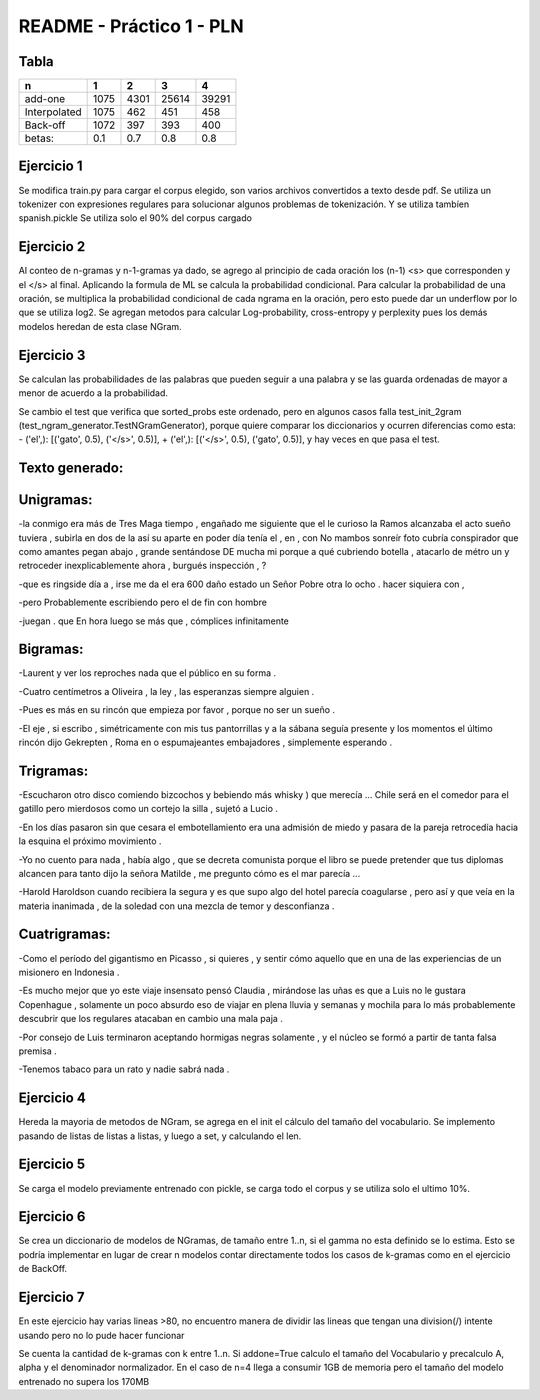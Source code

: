 README - Práctico 1 - PLN
=========================

Tabla
-----

============   ====   ====  =====   =====
n              1      2     3       4
============   ====   ====  =====   =====
add-one        1075   4301  25614   39291 
Interpolated   1075   462   451     458  
Back-off       1072   397   393     400  
betas:         0.1    0.7   0.8     0.8  
============   ====   ====  =====   =====

Ejercicio 1
-----------
Se modifica train.py para cargar el corpus elegido, son varios archivos
convertidos a texto desde pdf. Se utiliza un tokenizer con expresiones
regulares para solucionar algunos problemas de tokenización.
Y se utiliza tambíen spanish.pickle
Se utiliza solo el 90% del corpus cargado


Ejercicio 2
-----------
Al conteo de n-gramas y n-1-gramas ya dado, se agrego al principio de cada
oración los (n-1) <s> que corresponden y el </s> al final.
Aplicando la formula de ML se calcula la probabilidad condicional.
Para calcular la probabilidad de una oración, se multiplica la probabilidad
condicional de cada ngrama en la oración, pero esto puede dar un underflow
por lo que se utiliza log2.
Se agregan metodos para calcular Log-probability, cross-entropy y perplexity
pues los demás modelos heredan de esta clase NGram.

Ejercicio 3
-----------
Se calculan las probabilidades de las palabras que pueden seguir a una palabra
y se las guarda ordenadas de mayor a menor de acuerdo a la probabilidad.

Se cambio el test que verifica que sorted_probs este ordenado, pero en algunos
casos falla test_init_2gram (test_ngram_generator.TestNGramGenerator), porque
quiere comparar los diccionarios y ocurren diferencias como esta:
-  ('el',): [('gato', 0.5), ('</s>', 0.5)],
+  ('el',): [('</s>', 0.5), ('gato', 0.5)],
y hay veces en que pasa el test.

Texto generado:
---------------

Unigramas:
----------
-la conmigo era más de Tres Maga tiempo , engañado me siguiente que el le
curioso la Ramos alcanzaba el acto sueño tuviera , subirla en dos de la así
su aparte en poder día tenía el , en , con No mambos sonreír foto cubría
conspirador que como amantes pegan abajo , grande sentándose DE mucha mi
porque a qué cubriendo botella , atacarlo de métro un y retroceder
inexplicablemente ahora , burgués inspección , ?

-que es ringside día a , irse me da el era 600 daño estado un Señor Pobre
otra lo ocho . hacer siquiera con ,

-pero Probablemente escribiendo pero el de fin con hombre

-juegan . que En hora luego se más que , cómplices infinitamente

Bigramas:
---------

-Laurent y ver los reproches nada que el público en su forma .

-Cuatro centímetros a Oliveira , la ley , las esperanzas siempre alguien .

-Pues es más en su rincón que empieza por favor , porque no ser un sueño .

-El eje , si escribo , simétricamente con mis tus pantorrillas y a la sábana
seguía presente y los momentos el último rincón dijo Gekrepten , Roma en o
espumajeantes embajadores , simplemente esperando .

Trigramas:
----------

-Escucharon otro disco comiendo bizcochos y bebiendo más whisky )
que merecía ... Chile será en el comedor para el gatillo pero
mierdosos como un cortejo la silla , sujetó a Lucio .

-En los días pasaron sin que cesara el embotellamiento era una
admisión de miedo y pasara de la pareja retrocedía hacia la
esquina el próximo movimiento .

-Yo no cuento para nada , había algo , que se decreta comunista porque el
libro se puede pretender que tus diplomas alcancen para tanto dijo la señora
Matilde , me pregunto cómo es el mar parecía ...

-Harold Haroldson cuando recibiera la segura y es que supo algo del
hotel parecía coagularse , pero así y que veía en la materia inanimada ,
de la soledad con una mezcla de temor y desconfianza .

Cuatrigramas:
-------------

-Como el período del gigantismo en Picasso , si quieres , y sentir cómo aquello
que en una de las experiencias de un misionero en Indonesia .

-Es mucho mejor que yo este viaje insensato pensó Claudia , mirándose las uñas
es que a Luis no le gustara Copenhague , solamente un poco absurdo eso de viajar
en plena lluvia y semanas y mochila para lo más probablemente descubrir que
los regulares atacaban en cambio una mala paja .

-Por consejo de Luis terminaron aceptando hormigas negras solamente ,
y el núcleo se formó a partir de tanta falsa premisa .

-Tenemos tabaco para un rato y nadie sabrá nada .

Ejercicio 4
-----------
Hereda la mayoria de metodos de NGram, se agrega en el init el cálculo del
tamaño del vocabulario. Se implemento pasando de listas de listas a listas, y
luego a set, y calculando el len.

Ejercicio 5
-----------
Se carga el modelo previamente entrenado con pickle, se carga todo el corpus y
se utiliza solo el ultimo 10%.

Ejercicio 6
-----------
Se crea un diccionario de modelos de NGramas, de tamaño entre 1..n, si el
gamma no esta definido se lo estima.
Esto se podría implementar en lugar de crear n modelos contar directamente
todos los casos de k-gramas como en el ejercicio de BackOff.

Ejercicio 7
-----------
En este ejercicio hay varias lineas >80, no encuentro manera de dividir las
lineas que tengan una division(/) intente usando \ pero no lo pude hacer
funcionar

Se cuenta la cantidad de k-gramas con k entre 1..n.
Si addone=True calculo el tamaño del Vocabulario y precalculo A, alpha y
el denominador normalizador.
En el caso de n=4 llega a consumir 1GB de memoria pero el tamaño del modelo
entrenado no supera los 170MB
